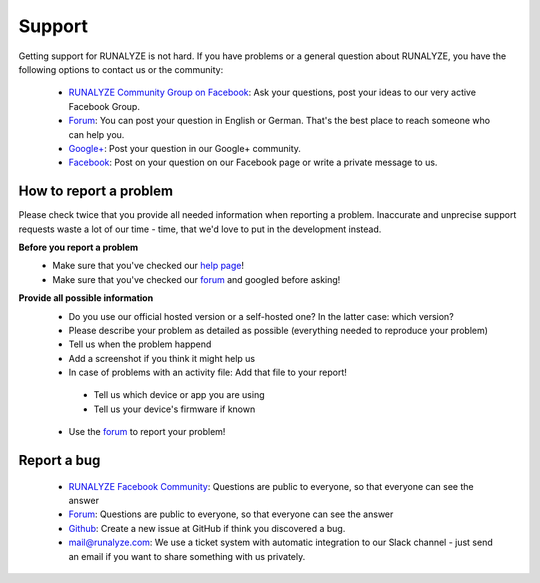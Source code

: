 Support
=======

Getting support for RUNALYZE is not hard. If you have problems or a general question about RUNALYZE, you have the following options to contact us or the community:

 * `RUNALYZE Community Group on Facebook <https://www.facebook.com/groups/147643142510947/>`_: Ask your questions, post your ideas to our very active Facebook Group.
 * `Forum <https://forum.runalyze.com/>`_: You can post your question in English or German. That's the best place to reach someone who can help you.
 * `Google+ <https://plus.google.com/communities/116260192529858591171>`_: Post your question in our Google+ community.
 * `Facebook <https://www.facebook.com/Runalyze>`_: Post on your question on our Facebook page or write a private message to us.


How to report a problem
------------------------

Please check twice that you provide all needed information when reporting a problem.
Inaccurate and unprecise support requests waste a lot of our time - time, that we'd love to put in the development instead.

**Before you report a problem**
 * Make sure that you've checked our `help page <https://help.runalyze.com>`_!
 * Make sure that you've checked our `forum <https://forum.runalyze.com>`_ and googled before asking!

**Provide all possible information**
 * Do you use our official hosted version or a self-hosted one? In the latter case: which version?
 * Please describe your problem as detailed as possible (everything needed to reproduce your problem)
 * Tell us when the problem happend
 * Add a screenshot if you think it might help us
 * In case of problems with an activity file: Add that file to your report!
  * Tell us which device or app you are using
  * Tell us your device's firmware if known


 * Use the `forum <https://forum.runalyze.com>`_ to report your problem!

Report a bug
------------
 * `RUNALYZE Facebook Community <https://www.facebook.com/groups/147643142510947>`_: Questions are public to everyone, so that everyone can see the answer
 * `Forum <https://forum.runalyze.com>`_: Questions are public to everyone, so that everyone can see the answer
 * `Github <https://github.com/Runalyze/Runalyze/issues/new>`_: Create a new issue at GitHub if think you discovered a bug.
 * `mail@runalyze.com <mailto:mail@runalyze.com>`_: We use a ticket system with automatic integration to our Slack channel - just send an email if you want to share something with us privately.
